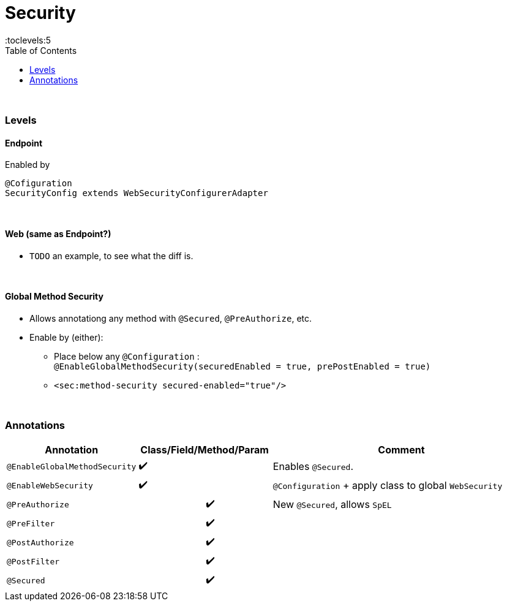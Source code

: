 = Security
:toc:
:toclevels:5

{empty} +

=== Levels

==== Endpoint

Enabled by

[source,java]
@Cofiguration
SecurityConfig extends WebSecurityConfigurerAdapter

{empty} +

==== Web (same as Endpoint?)

* `TODO` an example, to see what the diff is.

{empty} +

==== Global Method Security

* Allows annotationg any method with `@Secured`, `@PreAuthorize`, etc.
* Enable by (either):
** Place below any `@Configuration` : +
`@EnableGlobalMethodSecurity(securedEnabled = true, prePostEnabled = true)`
** `<sec:method-security secured-enabled="true"/>`

{empty} +

=== Annotations

[cols="3,1,1,1,1,9"]
|===
| Annotation 4+| Class/Field/Method/Param | Comment

| `@EnableGlobalMethodSecurity` | ✔️ |   |   |  ️ | Enables `@Secured`.
| `@EnableWebSecurity` | ✔️ |   |   |  ️ | `@Configuration` + apply class to global `WebSecurity`
| `@PreAuthorize` |   |   | ✔️ |  ️ | New `@Secured`, allows `SpEL`
| `@PreFilter` |   |   | ✔️ |  ️ |
| `@PostAuthorize` |   |   | ✔️ |  ️ |
| `@PostFilter` |   |   | ✔️ |  ️ |
| `@Secured` |   |   | ✔️ |  ️ |
|===
